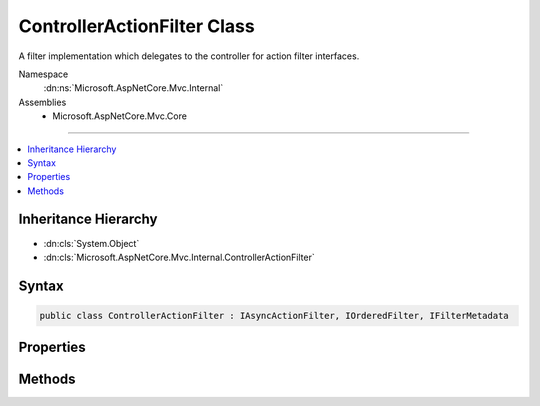 

ControllerActionFilter Class
============================






A filter implementation which delegates to the controller for action filter interfaces.


Namespace
    :dn:ns:`Microsoft.AspNetCore.Mvc.Internal`
Assemblies
    * Microsoft.AspNetCore.Mvc.Core

----

.. contents::
   :local:



Inheritance Hierarchy
---------------------


* :dn:cls:`System.Object`
* :dn:cls:`Microsoft.AspNetCore.Mvc.Internal.ControllerActionFilter`








Syntax
------

.. code-block:: csharp

    public class ControllerActionFilter : IAsyncActionFilter, IOrderedFilter, IFilterMetadata








.. dn:class:: Microsoft.AspNetCore.Mvc.Internal.ControllerActionFilter
    :hidden:

.. dn:class:: Microsoft.AspNetCore.Mvc.Internal.ControllerActionFilter

Properties
----------

.. dn:class:: Microsoft.AspNetCore.Mvc.Internal.ControllerActionFilter
    :noindex:
    :hidden:

    
    .. dn:property:: Microsoft.AspNetCore.Mvc.Internal.ControllerActionFilter.Order
    
        
        :rtype: System.Int32
    
        
        .. code-block:: csharp
    
            public int Order
            {
                get;
                set;
            }
    

Methods
-------

.. dn:class:: Microsoft.AspNetCore.Mvc.Internal.ControllerActionFilter
    :noindex:
    :hidden:

    
    .. dn:method:: Microsoft.AspNetCore.Mvc.Internal.ControllerActionFilter.OnActionExecutionAsync(Microsoft.AspNetCore.Mvc.Filters.ActionExecutingContext, Microsoft.AspNetCore.Mvc.Filters.ActionExecutionDelegate)
    
        
    
        
        :type context: Microsoft.AspNetCore.Mvc.Filters.ActionExecutingContext
    
        
        :type next: Microsoft.AspNetCore.Mvc.Filters.ActionExecutionDelegate
        :rtype: System.Threading.Tasks.Task
    
        
        .. code-block:: csharp
    
            public Task OnActionExecutionAsync(ActionExecutingContext context, ActionExecutionDelegate next)
    

